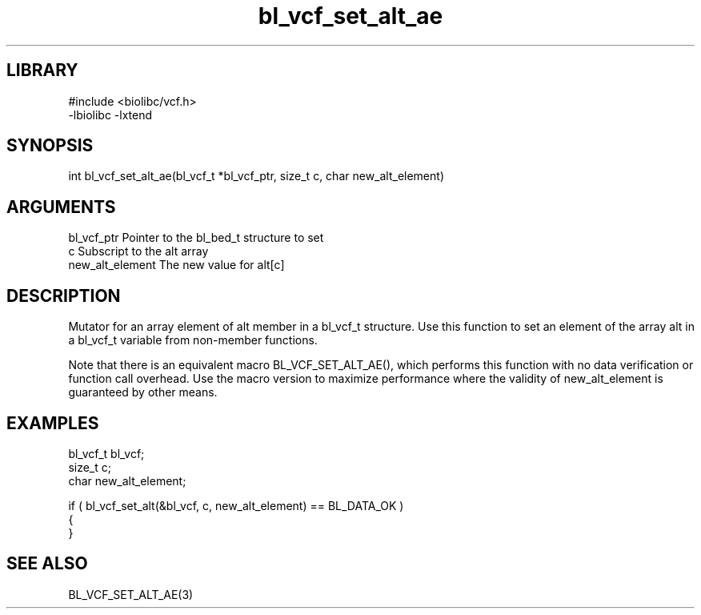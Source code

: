 \" Generated by c2man from bl_vcf_set_alt_ae.c
.TH bl_vcf_set_alt_ae 3

.SH LIBRARY
\" Indicate #includes, library name, -L and -l flags
.nf
.na
#include <biolibc/vcf.h>
-lbiolibc -lxtend
.ad
.fi

\" Convention:
\" Underline anything that is typed verbatim - commands, etc.
.SH SYNOPSIS
.PP
.nf 
.na
int     bl_vcf_set_alt_ae(bl_vcf_t *bl_vcf_ptr, size_t c, char new_alt_element)
.ad
.fi

.SH ARGUMENTS
.nf
.na
bl_vcf_ptr      Pointer to the bl_bed_t structure to set
c               Subscript to the alt array
new_alt_element The new value for alt[c]
.ad
.fi

.SH DESCRIPTION

Mutator for an array element of alt member in a bl_vcf_t
structure. Use this function to set an element of the array
alt in a bl_vcf_t variable from non-member functions.

Note that there is an equivalent macro BL_VCF_SET_ALT_AE(), which performs
this function with no data verification or function call overhead.
Use the macro version to maximize performance where the validity
of new_alt_element is guaranteed by other means.

.SH EXAMPLES
.nf
.na

bl_vcf_t        bl_vcf;
size_t          c;
char            new_alt_element;

if ( bl_vcf_set_alt(&bl_vcf, c, new_alt_element) == BL_DATA_OK )
{
}
.ad
.fi

.SH SEE ALSO

BL_VCF_SET_ALT_AE(3)

